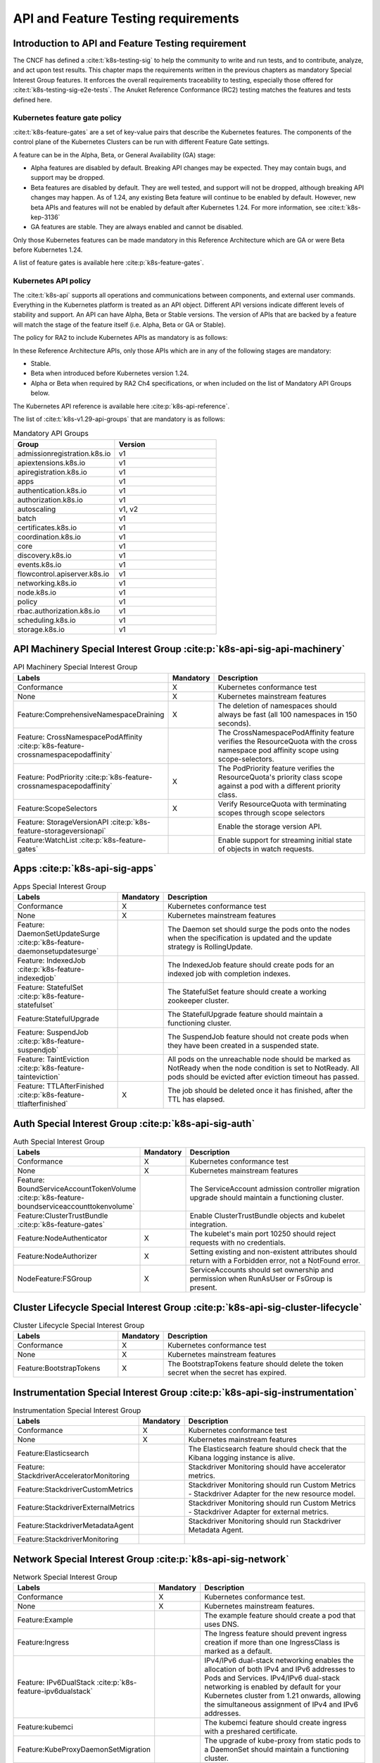 API and Feature Testing requirements
====================================

Introduction to API and Feature Testing requirement
---------------------------------------------------

The CNCF has defined a :cite:t:`k8s-testing-sig` to help the community to write and run tests, and to contribute,
analyze, and act upon test results. This chapter maps the requirements written in the previous chapters as mandatory
Special Interest Group features. It enforces the overall requirements traceability to testing, especially those offered
for :cite:t:`k8s-testing-sig-e2e-tests`.
The Anuket Reference Conformance (RC2) testing matches the features and tests defined here.

Kubernetes feature gate policy
~~~~~~~~~~~~~~~~~~~~~~~~~~~~~~

:cite:t:`k8s-feature-gates` are a set of key-value pairs that describe the Kubernetes features. The components of the
control plane of the Kubernetes Clusters can be run with different Feature Gate settings.

A feature can be in the Alpha, Beta, or General Availability (GA) stage:

- Alpha features are disabled by default. Breaking API changes may be expected. They may contain bugs, and support may
  be dropped.
- Beta features are disabled by default. They are well tested, and support will not be dropped, although breaking API
  changes may happen. As of 1.24, any existing Beta feature will continue to be enabled by default. However, new beta
  APIs and features will not be enabled by default after Kubernetes 1.24.
  For more information, see :cite:t:`k8s-kep-3136`
- GA features are stable. They are always enabled and cannot be disabled.

Only those Kubernetes features can be made mandatory in this Reference Architecture which are GA or were Beta before
Kubernetes 1.24.

A list of feature gates is available here :cite:p:`k8s-feature-gates`.

Kubernetes API policy
~~~~~~~~~~~~~~~~~~~~~

The :cite:t:`k8s-api` supports all operations and communications between components, and external user commands.
Everything in the Kubernetes platform is treated as an API object. Different API versions indicate different levels of
stability and support. An API can have Alpha, Beta or Stable versions. The version of APIs that are backed by a feature
will match the stage of the feature itself (i.e. Alpha, Beta or GA or Stable).

The policy for RA2 to include Kubernetes APIs as mandatory is as follows:

In these Reference Architecture APIs, only those APIs which are in any of the following stages are mandatory:

- Stable.
- Beta when introduced before Kubernetes version 1.24.
- Alpha or Beta when required by RA2 Ch4 specifications, or when included on the list of Mandatory API Groups below.

The Kubernetes API reference is available here :cite:p:`k8s-api-reference`.

The list of :cite:t:`k8s-v1.29-api-groups` that are mandatory is as follows:

.. list-table:: Mandatory API Groups
   :widths: 30 30
   :header-rows: 1

   * - Group
     - Version
   * - admissionregistration.k8s.io
     - v1
   * - apiextensions.k8s.io
     - v1
   * - apiregistration.k8s.io
     - v1
   * - apps
     - v1
   * - authentication.k8s.io
     - v1
   * - authorization.k8s.io
     - v1
   * - autoscaling
     - v1, v2
   * - batch
     - v1
   * - certificates.k8s.io
     - v1
   * - coordination.k8s.io
     - v1
   * - core
     - v1
   * - discovery.k8s.io
     - v1
   * - events.k8s.io
     - v1
   * - flowcontrol.apiserver.k8s.io
     - v1
   * - networking.k8s.io
     - v1
   * - node.k8s.io
     - v1
   * - policy
     - v1
   * - rbac.authorization.k8s.io
     - v1
   * - scheduling.k8s.io
     - v1
   * - storage.k8s.io
     - v1

API Machinery Special Interest Group :cite:p:`k8s-api-sig-api-machinery`
------------------------------------------------------------------------

.. list-table:: API Machinery Special Interest Group
   :widths: 30 10 60
   :header-rows: 1

   * - Labels
     - Mandatory
     - Description
   * - Conformance
     - X
     - Kubernetes conformance test
   * - None
     - X
     - Kubernetes mainstream features
   * - Feature:ComprehensiveNamespaceDraining
     - X
     - The deletion of namespaces should always be fast (all 100 namespaces in 150 seconds).
   * - Feature: CrossNamespacePodAffinity :cite:p:`k8s-feature-crossnamespacepodaffinity`
     -
     - The CrossNamespacePodAffinity feature verifies the ResourceQuota with the cross namespace pod affinity scope
       using scope-selectors.
   * - Feature: PodPriority :cite:p:`k8s-feature-crossnamespacepodaffinity`
     - X
     - The PodPriority feature verifies the ResourceQuota's priority class scope against a pod with a different
       priority class.
   * - Feature:ScopeSelectors
     - X
     - Verify ResourceQuota with terminating scopes through scope selectors
   * - Feature: StorageVersionAPI :cite:p:`k8s-feature-storageversionapi`
     -
     - Enable the storage version API.
   * - Feature:WatchList :cite:p:`k8s-feature-gates`
     -
     - Enable support for streaming initial state of objects in watch requests.

Apps  :cite:p:`k8s-api-sig-apps`
------------------------------------------------------

.. list-table:: Apps Special Interest Group
   :widths: 30 10 60
   :header-rows: 1

   * - Labels
     - Mandatory
     - Description
   * - Conformance
     - X
     - Kubernetes conformance test
   * - None
     - X
     - Kubernetes mainstream features
   * - Feature: DaemonSetUpdateSurge :cite:p:`k8s-feature-daemonsetupdatesurge`
     -
     - The Daemon set should surge the pods onto the nodes when the specification is updated and the update strategy is
       RollingUpdate.
   * - Feature: IndexedJob :cite:p:`k8s-feature-indexedjob`
     -
     - The IndexedJob feature should create pods for an indexed job with completion indexes.
   * - Feature: StatefulSet :cite:p:`k8s-feature-statefulset`
     -
     - The StatefulSet feature should create a working zookeeper cluster.
   * - Feature:StatefulUpgrade
     -
     - The StatefulUpgrade feature should maintain a functioning cluster.
   * - Feature: SuspendJob :cite:p:`k8s-feature-suspendjob`
     -
     - The SuspendJob feature should not create pods when they have been created in a suspended state.
   * - Feature: TaintEviction :cite:p:`k8s-feature-tainteviction`
     -
     - All pods on the unreachable node should be marked as NotReady when the node condition is set to NotReady. All
       pods should be evicted after eviction timeout has passed.
   * - Feature: TTLAfterFinished :cite:p:`k8s-feature-ttlafterfinished`
     - X
     - The job should be deleted once it has finished, after the TTL has elapsed.

Auth Special Interest Group :cite:p:`k8s-api-sig-auth`
------------------------------------------------------

.. list-table:: Auth Special Interest Group
   :widths: 30 10 60
   :header-rows: 1

   * - Labels
     - Mandatory
     - Description
   * - Conformance
     - X
     - Kubernetes conformance test
   * - None
     - X
     - Kubernetes mainstream features
   * - Feature: BoundServiceAccountTokenVolume :cite:p:`k8s-feature-boundserviceaccounttokenvolume`
     -
     - The ServiceAccount admission controller migration upgrade should maintain a functioning cluster.
   * - Feature:ClusterTrustBundle :cite:p:`k8s-feature-gates`
     -
     - Enable ClusterTrustBundle objects and kubelet integration.
   * - Feature:NodeAuthenticator
     - X
     - The kubelet's main port 10250 should reject requests with no credentials.
   * - Feature:NodeAuthorizer
     - X
     - Setting existing and non-existent attributes should return with a Forbidden error, not a NotFound error.
   * - NodeFeature:FSGroup
     - X
     - ServiceAccounts should set ownership and permission when RunAsUser or FsGroup is present.

Cluster Lifecycle Special Interest Group :cite:p:`k8s-api-sig-cluster-lifecycle`
--------------------------------------------------------------------------------

.. list-table:: Cluster Lifecycle Special Interest Group
   :widths: 30 10 60
   :header-rows: 1

   * - Labels
     - Mandatory
     - Description
   * - Conformance
     - X
     - Kubernetes conformance test
   * - None
     - X
     - Kubernetes mainstream features
   * - Feature:BootstrapTokens
     - X
     - The BootstrapTokens feature should delete the token secret when the secret has expired.


Instrumentation Special Interest Group :cite:p:`k8s-api-sig-instrumentation`
----------------------------------------------------------------------------

.. list-table:: Instrumentation Special Interest Group
   :widths: 30 10 60
   :header-rows: 1

   * - Labels
     - Mandatory
     - Description
   * - Conformance
     - X
     - Kubernetes conformance test
   * - None
     - X
     - Kubernetes mainstream features
   * - Feature:Elasticsearch
     -
     - The Elasticsearch feature should check that the Kibana logging instance is alive.
   * - Feature: StackdriverAcceleratorMonitoring
     -
     - Stackdriver Monitoring should have accelerator metrics.
   * - Feature:StackdriverCustomMetrics
     -
     - Stackdriver Monitoring should run Custom Metrics - Stackdriver Adapter for the new resource model.
   * - Feature:StackdriverExternalMetrics
     -
     - Stackdriver Monitoring should run Custom Metrics - Stackdriver Adapter for external metrics.
   * - Feature:StackdriverMetadataAgent
     -
     - Stackdriver Monitoring should run Stackdriver Metadata Agent.
   * - Feature:StackdriverMonitoring
     -
     -

Network Special Interest Group :cite:p:`k8s-api-sig-network`
------------------------------------------------------------

.. list-table:: Network Special Interest Group
   :widths: 30 10 60
   :header-rows: 1

   * - Labels
     - Mandatory
     - Description
   * - Conformance
     - X
     - Kubernetes conformance test.
   * - None
     - X
     - Kubernetes mainstream features.
   * - Feature:Example
     -
     - The example feature should create a pod that uses DNS.
   * - Feature:Ingress
     -
     - The Ingress feature should prevent ingress creation if more than one IngressClass is marked as a default.
   * - Feature: IPv6DualStack :cite:p:`k8s-feature-ipv6dualstack`
     -
     - IPv4/IPv6 dual-stack networking enables the allocation of both IPv4 and IPv6 addresses to Pods and Services.
       IPv4/IPv6 dual-stack networking is enabled by default for your Kubernetes cluster from 1.21 onwards, allowing
       the simultaneous assignment of IPv4 and IPv6 addresses.
   * - Feature:kubemci
     -
     - The kubemci feature should create ingress with a preshared certificate.
   * - Feature:KubeProxyDaemonSetMigration
     -
     - The upgrade of kube-proxy from static pods to a DaemonSet should maintain a functioning cluster.
   * - Feature:KubeProxyDaemonSetUpgrade
     -
     - The upgrade of kube-proxy from static pods to a DaemonSet should maintain a functioning cluster.
   * - Feature:NEG
     -
     - The NEG feature should sync the endpoints to NEG.
   * - Feature:NoSNAT
     - X
     - The NoSNAT feature should be able to send traffic between the Pods without SNAT.
   * - Feature:Networking-IPv4
     - X
     - Networking-IPv4 should provide an IPv4 connection for the containers.
   * - Feature:Networking-IPv6
     -
     - Networking-IPv6 should provide an IPv6 connection for the containers.
   * - Feature:Networking-Performance
     - X
     - Measure network responsiveness, latency (both RTT and OWD), and throughput with the iperf2 tool.
   * - Feature:NetworkPolicy
     -
     - NetworkPolicy between the server and the client should enforce a policy to allow traffic only from a different
       namespace, based on NamespaceSelector.
   * - Feature:PerformanceDNS
     -
     - The PerformanceNDS feature should answer DNS queries for a maximum number of services per cluster.
   * - Feature:SCTP
     -
     - SCTP should allow the creation of a basic SCTP service with the pod and the endpoints.
   * - Feature:SCTPConnectivity
     -
     - The Pods should function for intra-pod communication: sctp.
   * - Feature:ServiceCIDRs :cite:p:`k8s-extend-service-ip-ranges`
     -
     - Track IP address allocations for Service cluster IPs using IPAddress objects.

Node Special Interest Group :cite:p:`k8s-api-sig-node`
------------------------------------------------------

.. list-table:: Node Special Interest Group
   :widths: 30 10 60
   :header-rows: 1

   * - Labels
     - Mandatory
     - Description
   * - Conformance
     - X
     - Kubernetes conformance test.
   * - None
     - X
     - Kubernetes mainstream features.
   * - Feature:DynamicResourceAllocation :cite:p:`k8s-feature-gates`
     -
     - Enables support for resources with custom parameters and a lifecycle that is independent of a Pod.
   * - Feature:Example
     - X
     - The liveness pods should be automatically restarted.
   * - Feature: ExperimentalResourceUsageTracking
     -
     - Resource tracking for 100 pods per node.
   * - Feature:GPUUpgrade
     -
     - The Control Plane node upgrade should not disrupt the GPU Pod.
   * - Feature:InPlacePodVerticalScaling :cite:p:`k8s-feature-gates`
     -
     - Enables in-place Pod vertical scaling.
   * - Feature:NodeLogQuery :cite:p:`k8s-feature-gates`
     -
     - Enables querying logs of node services using the /logs endpoint.
   * - Feature:PodGarbageCollector
     -
     - The PodGarbageCollector feature should handle the creation of 1000 pods.
   * - Feature:PodLifecycleSleepAction :cite:p:`k8s-feature-gates`
     -
     - Enables the sleep action in Container lifecycle hooks.
   * - Feature:RegularResourceUsageTracking
     -
     - Resource tracking for 0 pods per node.
   * - Feature:SidecarContainers :cite:p:`k8s-feature-gates`
     -
     - Allow setting the restartPolicy of an init container to Always so that
       the container becomes a sidecar container (restartable init containers).
   * - Feature:UserNamespacesSupport :cite:p:`k8s-feature-gates`
     -
     - Enable user namespace support for Pods.
   * - Feature: ProbeTerminationGracePeriod :cite:p:`k8s-feature-probeterminationgraceperiod`
     - X
     - The probing container should override timeoutGracePeriodSeconds when the LivenessProbe field is set.
   * - NodeFeature: DownwardAPIHugePages :cite:p:`k8s-feature-downwardapihugepages`
     -
     - Downward API tests for huge pages should provide the container's limits.hugepages-pagesize, and
       requests.hugepages-pagesize as environmental variables.
   * - NodeFeature: PodReadinessGate :cite:p:`k8s-feature-podreadinessgate`
     - X
     - The Pods should support the pod readiness gates.
   * - NodeFeature:RuntimeHandler
     -
     - The RuntimeClass feature should run a Pod requesting a RuntimeClass with a configured handler.
   * - NodeFeature: Sysctls :cite:p:`k8s-feature-sysctls`
     - X
     - The Sysctls feature should not launch unsafe, but not explicitly enabled sysctls on the node.

Scheduling Special Interest Group :cite:p:`k8s-api-sig-scheduling`
------------------------------------------------------------------

.. list-table:: Scheduling Special Interest Group
   :widths: 30 10 60
   :header-rows: 1

   * - Labels
     - Mandatory
     - Description
   * - Conformance
     - X
     - Kubernetes conformance test.
   * - None
     - X
     - Kubernetes mainstream features.
   * - Feature:GPUDevicePlugin
     -
     - The GPUDevicePlugin feature runs Nvidia GPU Device Plugin tests.
   * - Feature: LocalStorageCapacityIsolation :cite:p:`k8s-feature-localstoragecapacityisolation`
     - X
     - The LocalStorageCapacityIsolation feature validates local ephemeral storage resource limits of pods
       that are allowed to run.
   * - Feature:Recreate
     -
     - The Recreate feature runs Nvidia GPU Device Plugin tests with a recreation.

Storage Special Interest Group :cite:p:`k8s-api-sig-storage`
------------------------------------------------------------

.. list-table:: Storage Special Interest Group
   :widths: 30 10 60
   :header-rows: 1

   * - Labels
     - Mandatory
     - Description
   * - Conformance
     - X
     - Kubernetes conformance test.
   * - None
     - X
     - Kubernetes mainstream features.
   * - Feature:ExpandInUsePersistentVolumes
     -
     -
   * - Feature:Flexvolumes
     -
     -
   * - Feature:RecoverVolumeExpansionFailure :cite:p:`k8s-feature-gates`
     -
     - Enables users to edit their PVCs to smaller sizes so as they can
       recover from previously issued volume expansion failures.
   * - Feature:SELinux
     -
     -
   * - Feature:GKELocalSSD
     -
     -
   * - Feature:VolumeSnapshotDataSource
     -
     -
   * - Feature:Volumes
     - X
     -
   * - Feature:vsphere
     -
     -
   * - Feature:Windows
     -
     -
   * - NodeFeature:EphemeralStorage
     - X
     -
   * - NodeFeature:FSGroup
     - X
     -
